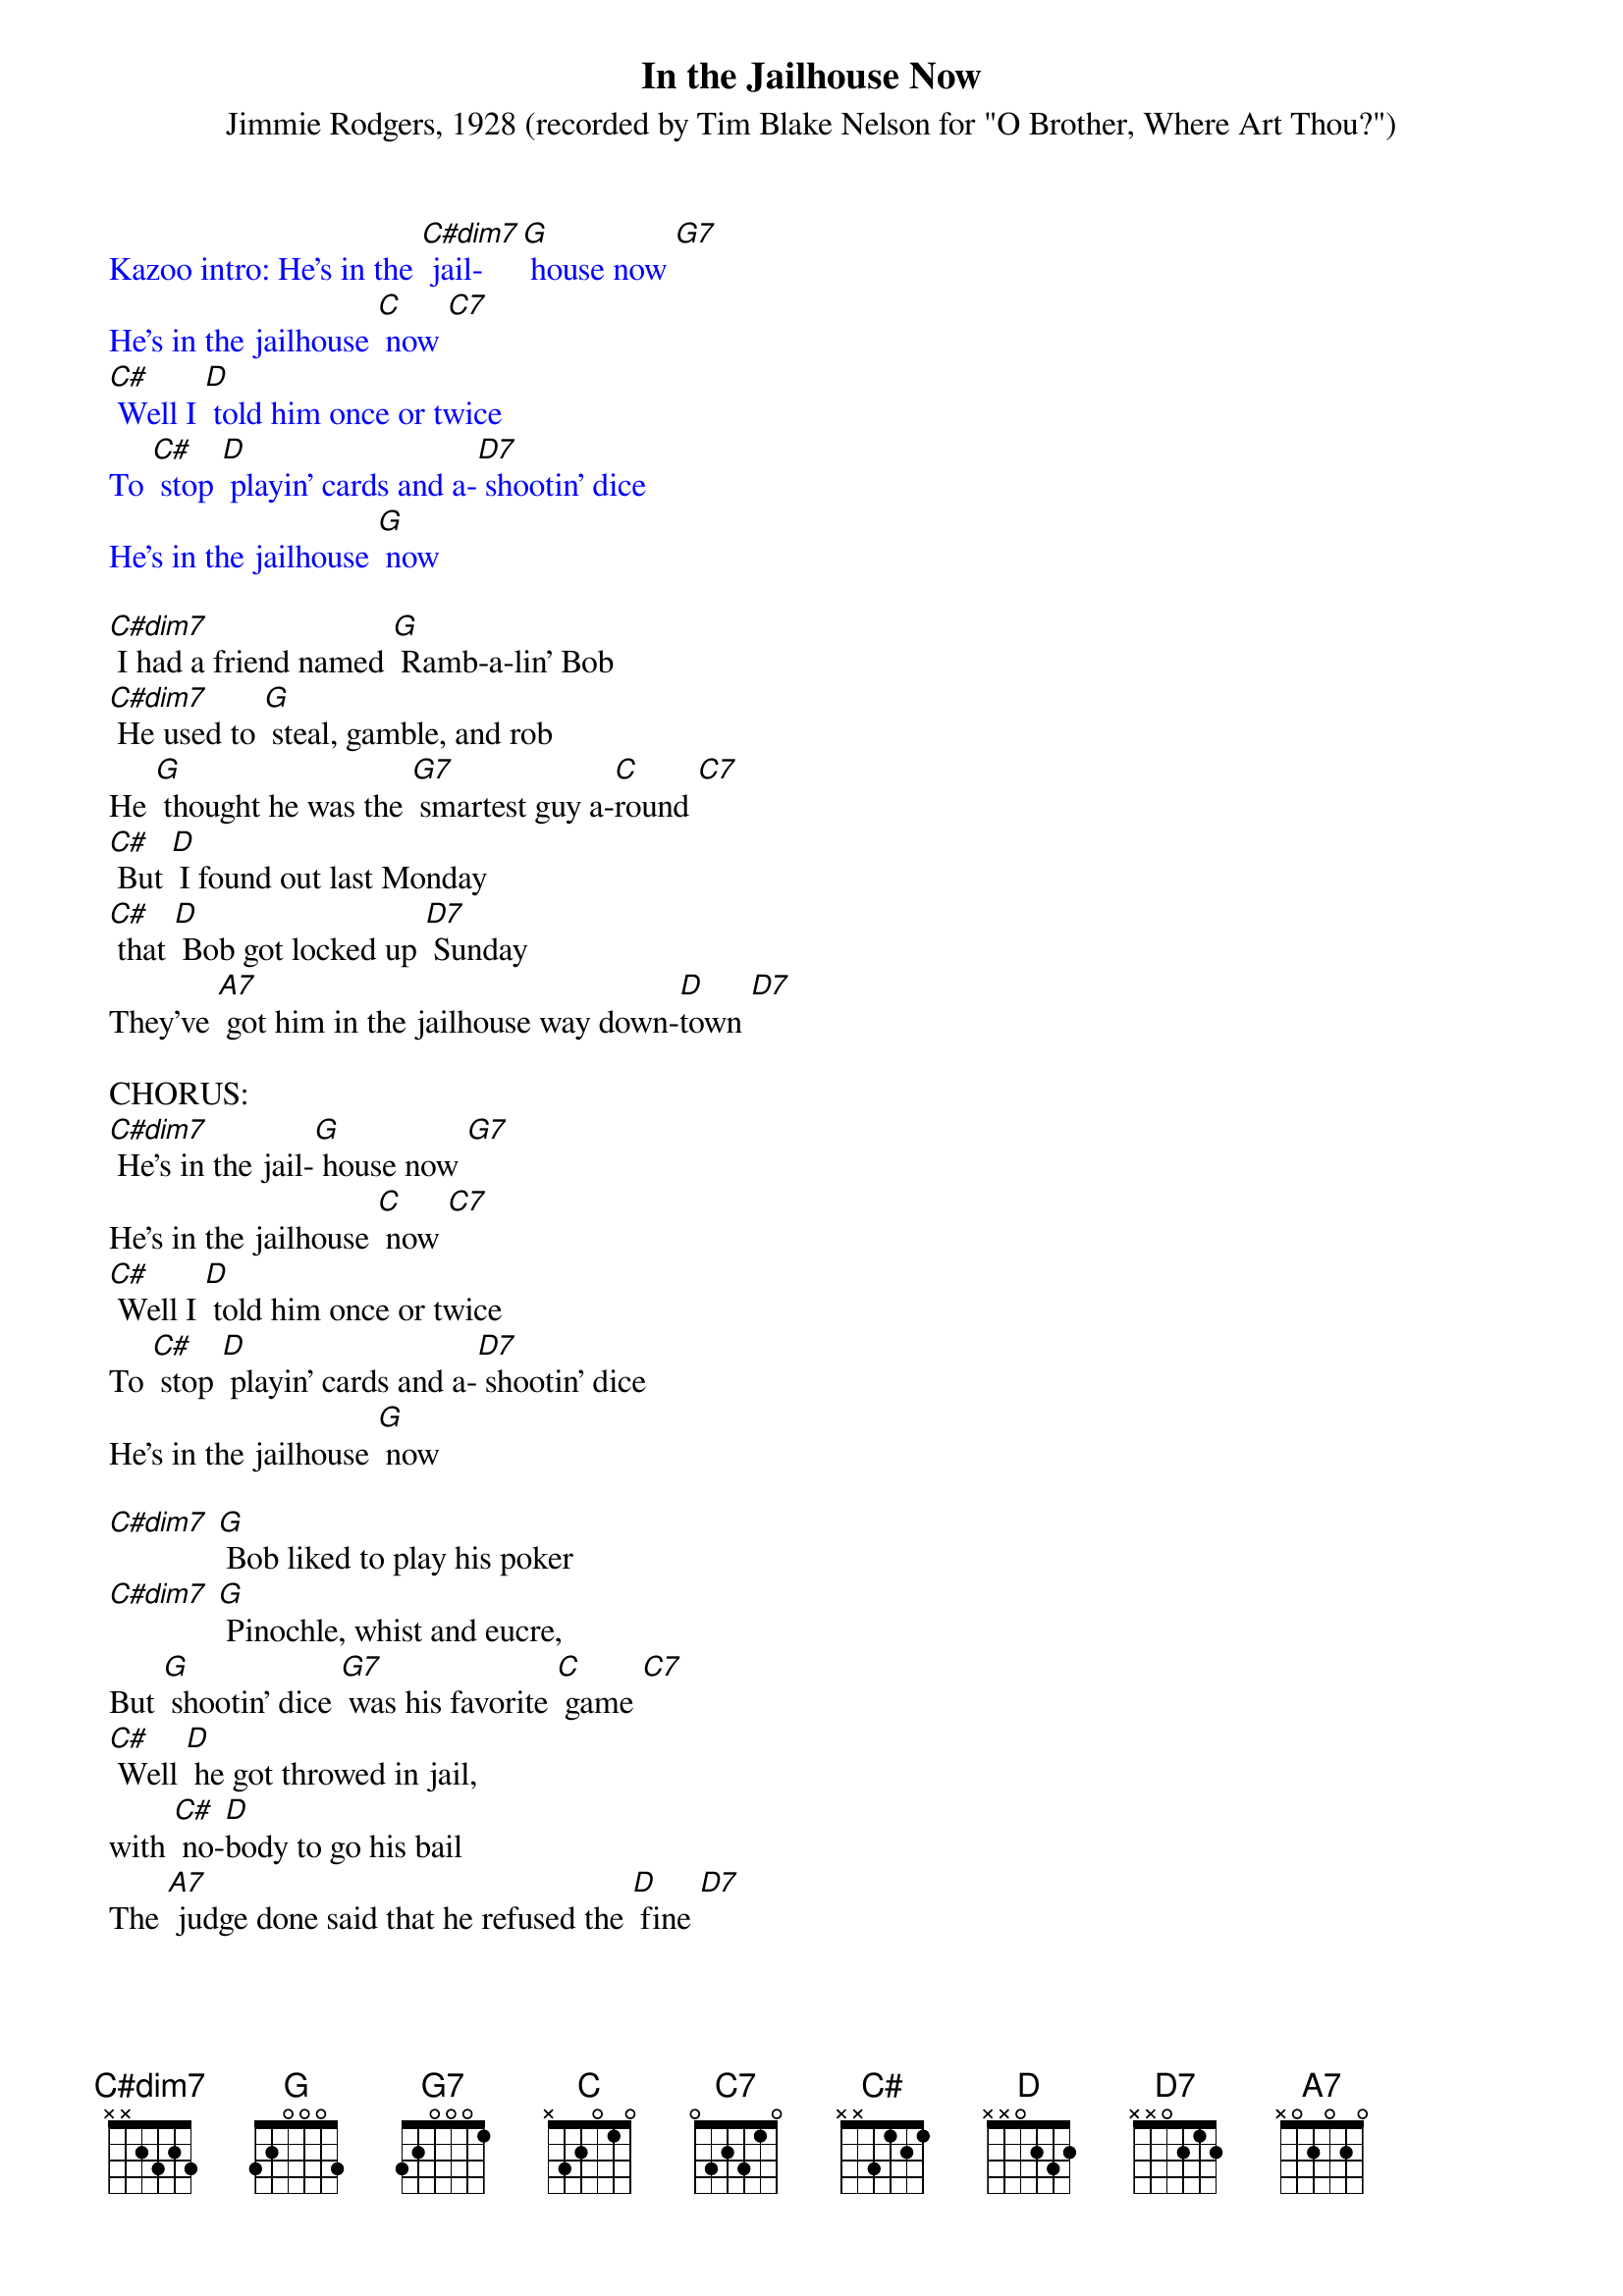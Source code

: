 {t: In the Jailhouse Now }
{st: Jimmie Rodgers, 1928 (recorded by Tim Blake Nelson for "O Brother, Where Art Thou?") }

{textcolour: blue}
Kazoo intro: He's in the [C#dim7] jail- [G] house now [G7]
He's in the jailhouse [C] now [C7]
[C#] Well I [D] told him once or twice
To [C#] stop [D] playin' cards and a-[D7] shootin' dice
He's in the jailhouse [G] now
{textcolour}

[C#dim7] I had a friend named [G] Ramb-a-lin' Bob
[C#dim7] He used to [G] steal, gamble, and rob
He [G] thought he was the [G7] smartest guy a-[C]round [C7]
[C#] But [D] I found out last Monday
[C#] that [D] Bob got locked up [D7] Sunday
They've [A7] got him in the jailhouse way down-[D]town [D7]

CHORUS:
[C#dim7] He's in the jail-[G] house now [G7]
He's in the jailhouse [C] now [C7]
[C#] Well I [D] told him once or twice
To [C#] stop [D] playin' cards and a-[D7] shootin' dice
He's in the jailhouse [G] now

[C#dim7] [G] Bob liked to play his poker
[C#dim7] [G] Pinochle, whist and eucre,
But [G] shootin' dice [G7] was his favorite [C] game [C7]
[C#] Well [D] he got throwed in jail,
with [C#] no-[D]body to go his bail
The [A7] judge done said that he refused the [D] fine [D7]

{textcolour: blue}
Kazoo: [C#dim7] [G] Bob liked to play his poker
[C#dim7] [G] Pinochle, whist and eucre,
But [G] shootin' dice [G7] was his favorite [C] game [C7]
[C#] Well [D] he got throwed in jail,
with [C#] no-[D]body to go his bail
The [A7] judge done said that he refused the [D] fine [D7]
{textcolour}

CHORUS:
He's in the. [C#dim7] jail-[G] house now [G7]
He's in the jailhouse [C] now [C7]
[C#] Well I [D] told him once or twice
To [C#] stop [D] playin' cards and a-[D7] shootin' dice
He's in the jailhouse [G] now

[C#dim7] Well [G] I went out last Tuesday
[C#dim7] I [G] met a girl named Susie
I [G] said I was the [G7] swellest guy a-[C]round [C7]
[C#] Well we [D] started to spendin' my money
[C#] and she [D7] started to callin' me honey
We [A7] took in every cabaret in [D] town [D7]

CHORUS:
He's in the [C#dim7] jail- [G] house now [G7]
He's in the jailhouse [C] now [C7]
Well [C#] I [D] told that judge right to his face
[C#] I [D] don't like to [D7] see this place
[D7] We're in the jailhouse [G] now [C]
[A7] [D] [D7] We're in the jailhouse [G] now [C] [G]

